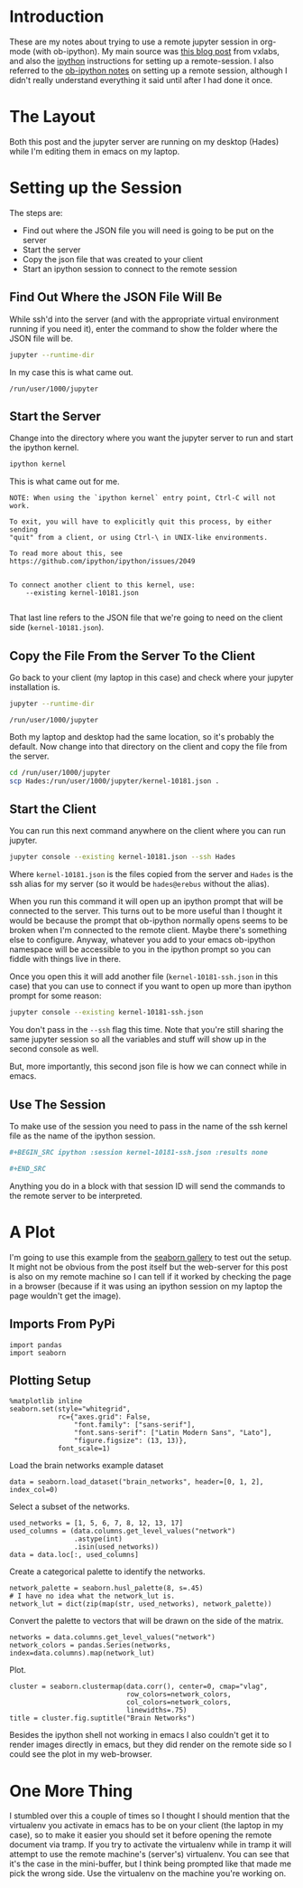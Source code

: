 #+BEGIN_COMMENT
.. title: Remote jupyter Sessions With ob-ipython
.. slug: remote-jupyter-sessions-with-ob-ipython
.. date: 2018-11-23 12:24:49 UTC-08:00
.. tags: org-mode,jupyter,programming,python,emacs
.. category: org-mode
.. link: 
.. description: Working with a remote jupyter session in org-mode.
.. type: text
#+END_COMMENT
#+OPTIONS: ^:{}
#+TOC: headlines 1
* Introduction
  These are my notes about trying to use a remote jupyter session in org-mode (with ob-ipython). My main source was [[https://vxlabs.com/2017/11/30/run-code-on-remote-ipython-kernels-with-emacs-and-orgmode/][this blog post]] from vxlabs, and also the [[https://github.com/ipython/ipython/wiki/Cookbook:-Connecting-to-a-remote-kernel-via-ssh][ipython]] instructions for setting up a remote-session. I also referred to the [[https://github.com/gregsexton/ob-ipython#working-with-a-remote-session][ob-ipython notes]] on setting up a remote session, although I didn't really understand everything it said until after I had done it once.
* The Layout
  Both this post and the jupyter server are running on my desktop (Hades) while I'm editing them in emacs on my laptop.

* Setting up the Session
  The steps are:
  - Find out where the JSON file you will need is going to be put on the server
  - Start the server
  - Copy the json file that was created to your client
  - Start an ipython session to connect to the remote session
** Find Out Where the JSON File Will Be
   While ssh'd into the server (and with the appropriate virtual environment running if you need it), enter the command to show the folder where the JSON file will be.

#+BEGIN_SRC bash
jupyter --runtime-dir
#+END_SRC

In my case this is what came out.

#+BEGIN_EXAMPLE
/run/user/1000/jupyter
#+END_EXAMPLE
** Start the Server
   Change into the directory where you want the jupyter server to run and start the ipython kernel.

#+BEGIN_SRC bash
ipython kernel
#+END_SRC

This is what came out for me.

#+BEGIN_EXAMPLE
NOTE: When using the `ipython kernel` entry point, Ctrl-C will not work.

To exit, you will have to explicitly quit this process, by either sending
"quit" from a client, or using Ctrl-\ in UNIX-like environments.

To read more about this, see https://github.com/ipython/ipython/issues/2049


To connect another client to this kernel, use:
    --existing kernel-10181.json

#+END_EXAMPLE
That last line refers to the JSON file that we're going to need on the client side (=kernel-10181.json=).
** Copy the File From the Server To the Client
   Go back to your client (my laptop in this case) and check where your jupyter installation is.

#+BEGIN_SRC bash
jupyter --runtime-dir
#+END_SRC

#+BEGIN_EXAMPLE
/run/user/1000/jupyter
#+END_EXAMPLE

Both my laptop and desktop had the same location, so it's probably the default. Now change into that directory on the client and copy the file from the server.

#+BEGIN_SRC bash
cd /run/user/1000/jupyter
scp Hades:/run/user/1000/jupyter/kernel-10181.json .
#+END_SRC
** Start the Client
   You can run this next command anywhere on the client where you can run jupyter.
#+BEGIN_SRC bash
jupyter console --existing kernel-10181.json --ssh Hades
#+END_SRC

Where =kernel-10181.json= is the files copied from the server and =Hades= is the ssh alias for my server (so it would be =hades@erebus= without the alias).

When you run this command it will open up an ipython prompt that will be connected to the server. This turns out to be more useful than I thought it would be because the prompt that ob-ipython normally opens seems to be broken when I'm connected to the remote client. Maybe there's something else to configure. Anyway, whatever you add to your emacs ob-ipython namespace will be accessible to you in the ipython prompt so you can fiddle with things live in there.

Once you open this it will add another file (=kernel-10181-ssh.json= in this case) that you can use to connect if you want to open up more than ipython prompt for some reason:

#+BEGIN_SRC bash
jupyter console --existing kernel-10181-ssh.json
#+END_SRC

You don't pass in the =--ssh= flag this time. Note that you're still sharing the same jupyter session so all the variables and stuff will show up in the second console as well.

But, more importantly, this second json file is how we can connect while in emacs.
** Use The Session
   To make use of the session you need to pass in the name of the ssh kernel file as the name of the ipython session.

#+BEGIN_SRC org
,#+BEGIN_SRC ipython :session kernel-10181-ssh.json :results none

,#+END_SRC
#+END_SRC

Anything you do in a block with that session ID will send the commands to the remote server to be interpreted.

* A Plot
 I'm going to use this example from the [[https://seaborn.pydata.org/examples/structured_heatmap.html][seaborn gallery]] to test out the setup. It might not be obvious from the post itself but the web-server for this post is also on my remote machine so I can tell if it worked by checking the page in a browser (because if it was using an ipython session on my laptop the page wouldn't get the image).

** Imports From PyPi
#+BEGIN_SRC ipython :session kernel-10181-ssh.json :results none
import pandas
import seaborn
#+END_SRC

** Plotting Setup
#+BEGIN_SRC ipython :session kernel-10181-ssh.json :results none
%matplotlib inline
seaborn.set(style="whitegrid",
            rc={"axes.grid": False,
                "font.family": ["sans-serif"],
                "font.sans-serif": ["Latin Modern Sans", "Lato"],
                "figure.figsize": (13, 13)},
            font_scale=1)
#+END_SRC

Load the brain networks example dataset

#+BEGIN_SRC ipython :session kernel-10181-ssh.json :results none
data = seaborn.load_dataset("brain_networks", header=[0, 1, 2], index_col=0)
#+END_SRC

Select a subset of the networks.

#+BEGIN_SRC ipython :session kernel-10181-ssh.json :results none
used_networks = [1, 5, 6, 7, 8, 12, 13, 17]
used_columns = (data.columns.get_level_values("network")
                .astype(int)
                .isin(used_networks))
data = data.loc[:, used_columns]
#+END_SRC

Create a categorical palette to identify the networks.

#+BEGIN_SRC ipython :session kernel-10181-ssh.json :results none
network_palette = seaborn.husl_palette(8, s=.45)
# I have no idea what the network_lut is.
network_lut = dict(zip(map(str, used_networks), network_palette))
#+END_SRC

Convert the palette to vectors that will be drawn on the side of the matrix.

#+BEGIN_SRC ipython :session kernel-10181-ssh.json :results none
networks = data.columns.get_level_values("network")
network_colors = pandas.Series(networks, index=data.columns).map(network_lut)
#+END_SRC

Plot.

#+BEGIN_SRC ipython :session kernel-10181-ssh.json :results raw drawer :ipyfile ../../files/posts/programming/remote-jupyter-sessions-with-ob-ipython/cluster_map.png
cluster = seaborn.clustermap(data.corr(), center=0, cmap="vlag",
                             row_colors=network_colors,
                             col_colors=network_colors,
                             linewidths=.75)
title = cluster.fig.suptitle("Brain Networks")
#+END_SRC

#+RESULTS:
:RESULTS:
# Out[23]:
[[file:../../files/posts/programming/remote-jupyter-sessions-with-ob-ipython/cluster_map.png]]
:END:

[[file:cluster_map.png]]

Besides the ipython shell not working in emacs I also couldn't get it to render images directly in emacs, but they did render on the remote side so I could see the plot in my web-browser.
* One More Thing
  I stumbled over this a couple of times so I thought I should mention that the virtualenv you activate in emacs has to be on your client (the laptop in my case), so to make it easier you should set it before opening the remote document via tramp. If you try to activate the virtualenv while in tramp it will attempt to use the remote machine's (server's) virtualenv. You can see that it's the case in the mini-buffer, but I think being prompted like that made me pick the wrong side. Use the virtualenv on the machine you're working on.

